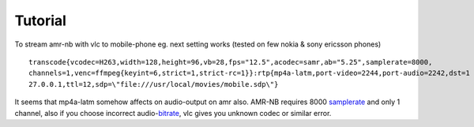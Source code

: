 .. raw:: mediawiki

   {{Codec audio|id=samr}}

.. raw:: mediawiki

   {{Codec audio|id=sawb}}

.. raw:: mediawiki

   {{Mmwiki|AMR|AMR-NB|label2=AMR (narrow band)|AMR-WB|label3=AMR (wide band)}}

.. raw:: mediawiki

   {{Wikipedia|Adaptive Multi-Rate audio codec|l1=AMR format}}

Tutorial
--------

To stream amr-nb with vlc to mobile-phone eg. next setting works (tested on few nokia & sony ericsson phones)

::

   transcode{vcodec=H263,width=128,height=96,vb=28,fps="12.5",acodec=samr,ab="5.25",samplerate=8000,
   channels=1,venc=ffmpeg{keyint=6,strict=1,strict-rc=1}}:rtp{mp4a-latm,port-video=2244,port-audio=2242,dst=1
   27.0.0.1,ttl=12,sdp=\"file:///usr/local/movies/mobile.sdp\"}

It seems that mp4a-latm somehow affects on audio-output on amr also. AMR-NB requires 8000 `samplerate <samplerate>`__ and only 1 channel, also if you choose incorrect audio-\ `bitrate <bitrate>`__, vlc gives you unknown codec or similar error.
